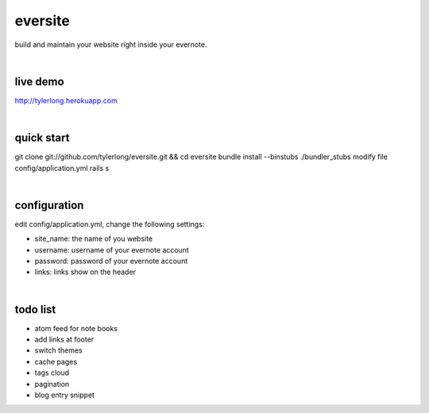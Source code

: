 eversite
========
build and maintain your website right inside your evernote.

|

live demo
---------
http://tylerlong.herokuapp.com

|

quick start
-----------
git clone git://github.com/tylerlong/eversite.git && cd eversite
bundle install --binstubs ./bundler_stubs
modify file config/application.yml
rails s

|

configuration
-------------
edit config/application.yml, change the following settings:

- site_name: the name of you website
- username: username of your evernote account
- password: password of your evernote account
- links: links show on the header

|

todo list
---------
- atom feed for note books
- add links at footer
- switch themes
- cache pages
- tags cloud
- pagination
- blog entry snippet